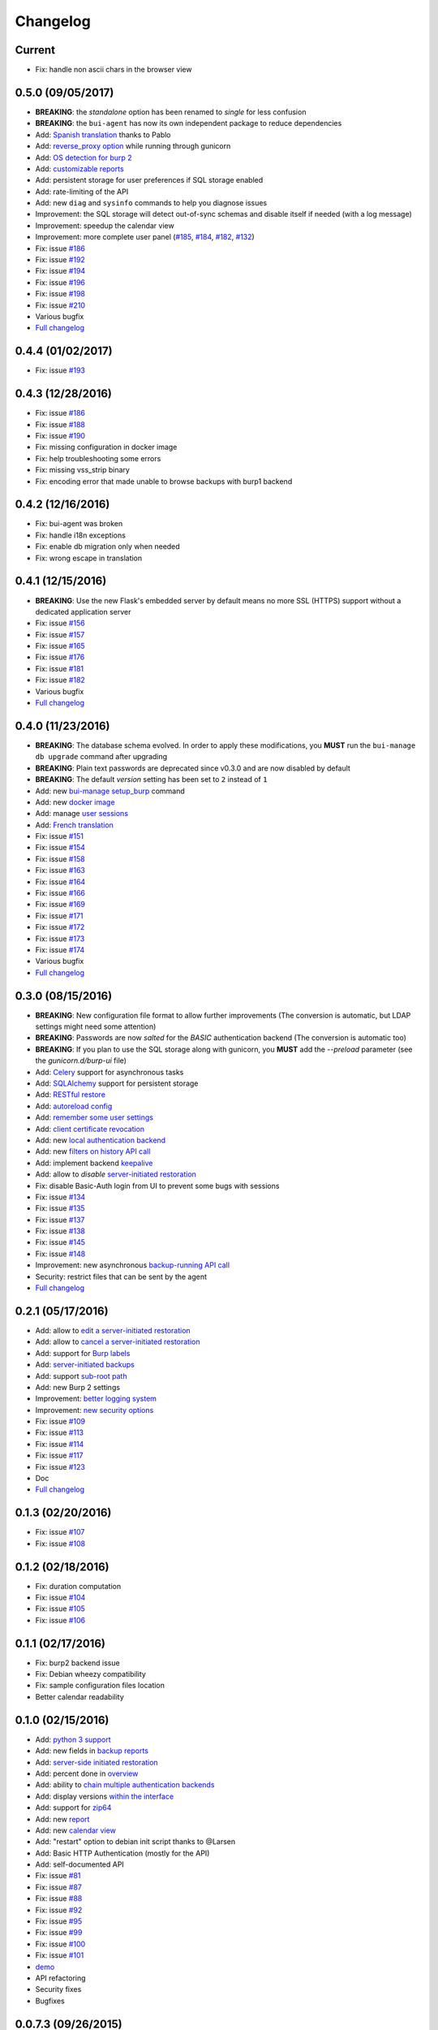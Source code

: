Changelog
=========

Current
-------

- Fix: handle non ascii chars in the browser view

0.5.0 (09/05/2017)
------------------

- **BREAKING**: the *standalone* option has been renamed to *single* for less confusion
- **BREAKING**: the ``bui-agent`` has now its own independent package to reduce dependencies
- Add: `Spanish translation <https://git.ziirish.me/ziirish/burp-ui/merge_requests/66>`_ thanks to Pablo
- Add: `reverse_proxy option <https://git.ziirish.me/ziirish/burp-ui/merge_requests/65>`_ while running through gunicorn
- Add: `OS detection for burp 2 <https://git.ziirish.me/ziirish/burp-ui/issues/200>`_
- Add: `customizable reports <https://git.ziirish.me/ziirish/burp-ui/issues/187>`_
- Add: persistent storage for user preferences if SQL storage enabled
- Add: rate-limiting of the API
- Add: new ``diag`` and ``sysinfo`` commands to help you diagnose issues
- Improvement: the SQL storage will detect out-of-sync schemas and disable itself if needed (with a log message)
- Improvement: speedup the calendar view
- Improvement: more complete user panel (`#185 <https://git.ziirish.me/ziirish/burp-ui/issues/185>`_, `#184 <https://git.ziirish.me/ziirish/burp-ui/issues/184>`_, `#182 <https://git.ziirish.me/ziirish/burp-ui/issues/182>`_, `#132 <https://git.ziirish.me/ziirish/burp-ui/issues/132>`_)
- Fix: issue `#186 <https://git.ziirish.me/ziirish/burp-ui/issues/186>`_
- Fix: issue `#192 <https://git.ziirish.me/ziirish/burp-ui/issues/192>`_
- Fix: issue `#194 <https://git.ziirish.me/ziirish/burp-ui/issues/194>`_
- Fix: issue `#196 <https://git.ziirish.me/ziirish/burp-ui/issues/196>`_
- Fix: issue `#198 <https://git.ziirish.me/ziirish/burp-ui/issues/198>`_
- Fix: issue `#210 <https://git.ziirish.me/ziirish/burp-ui/issues/210>`_
- Various bugfix
- `Full changelog <https://git.ziirish.me/ziirish/burp-ui/compare/v0.4.0...v0.5.0>`__

0.4.4 (01/02/2017)
------------------

- Fix: issue `#193 <https://git.ziirish.me/ziirish/burp-ui/issues/193>`_

0.4.3 (12/28/2016)
------------------

- Fix: issue `#186 <https://git.ziirish.me/ziirish/burp-ui/issues/186>`_
- Fix: issue `#188 <https://git.ziirish.me/ziirish/burp-ui/issues/188>`_
- Fix: issue `#190 <https://git.ziirish.me/ziirish/burp-ui/issues/190>`_
- Fix: missing configuration in docker image
- Fix: help troubleshooting some errors
- Fix: missing vss_strip binary
- Fix: encoding error that made unable to browse backups with burp1 backend

0.4.2 (12/16/2016)
------------------

- Fix: bui-agent was broken
- Fix: handle i18n exceptions
- Fix: enable db migration only when needed
- Fix: wrong escape in translation

0.4.1 (12/15/2016)
------------------

- **BREAKING**: Use the new Flask's embedded server by default means no more SSL (HTTPS) support without a dedicated application server
- Fix: issue `#156 <https://git.ziirish.me/ziirish/burp-ui/issues/156>`_
- Fix: issue `#157 <https://git.ziirish.me/ziirish/burp-ui/issues/157>`_
- Fix: issue `#165 <https://git.ziirish.me/ziirish/burp-ui/issues/165>`_
- Fix: issue `#176 <https://git.ziirish.me/ziirish/burp-ui/issues/176>`_
- Fix: issue `#181 <https://git.ziirish.me/ziirish/burp-ui/issues/181>`_
- Fix: issue `#182 <https://git.ziirish.me/ziirish/burp-ui/issues/182>`_
- Various bugfix
- `Full changelog <https://git.ziirish.me/ziirish/burp-ui/compare/v0.4.0...v0.4.1>`__

0.4.0 (11/23/2016)
------------------

- **BREAKING**: The database schema evolved. In order to apply these modifications, you **MUST** run the ``bui-manage db upgrade`` command after upgrading
- **BREAKING**: Plain text passwords are deprecated since v0.3.0 and are now disabled by default
- **BREAKING**: The default *version* setting has been set to ``2`` instead of ``1``
- Add: new `bui-manage setup_burp <https://git.ziirish.me/ziirish/burp-ui/merge_requests/40#note_1767>`_ command
- Add: new `docker image <https://git.ziirish.me/ziirish/burp-ui/merge_requests/40#note_1763>`_
- Add: manage `user sessions <https://git.ziirish.me/ziirish/burp-ui/merge_requests/6>`_
- Add: `French translation <https://git.ziirish.me/ziirish/burp-ui/merge_requests/4>`_
- Fix: issue `#151 <https://git.ziirish.me/ziirish/burp-ui/issues/151>`_
- Fix: issue `#154 <https://git.ziirish.me/ziirish/burp-ui/issues/154>`_
- Fix: issue `#158 <https://git.ziirish.me/ziirish/burp-ui/issues/158>`_
- Fix: issue `#163 <https://git.ziirish.me/ziirish/burp-ui/issues/163>`_
- Fix: issue `#164 <https://git.ziirish.me/ziirish/burp-ui/issues/164>`_
- Fix: issue `#166 <https://git.ziirish.me/ziirish/burp-ui/issues/166>`_
- Fix: issue `#169 <https://git.ziirish.me/ziirish/burp-ui/issues/169>`_
- Fix: issue `#171 <https://git.ziirish.me/ziirish/burp-ui/issues/171>`_
- Fix: issue `#172 <https://git.ziirish.me/ziirish/burp-ui/issues/172>`_
- Fix: issue `#173 <https://git.ziirish.me/ziirish/burp-ui/issues/173>`_
- Fix: issue `#174 <https://git.ziirish.me/ziirish/burp-ui/issues/174>`_
- Various bugfix
- `Full changelog <https://git.ziirish.me/ziirish/burp-ui/compare/v0.3.0...v0.4.0>`__

0.3.0 (08/15/2016)
------------------

- **BREAKING**: New configuration file format to allow further improvements (The conversion is automatic, but LDAP settings might need some attention)
- **BREAKING**: Passwords are now *salted* for the *BASIC* authentication backend (The conversion is automatic too)
- **BREAKING**: If you plan to use the SQL storage along with gunicorn, you **MUST** add the *--preload* parameter (see the *gunicorn.d/burp-ui* file)
- Add: `Celery <http://www.celeryproject.org/>`_ support for asynchronous tasks
- Add: `SQLAlchemy <http://www.sqlalchemy.org/>`_ support for persistent storage
- Add: `RESTful restore <https://git.ziirish.me/ziirish/burp-ui/issues/111>`_
- Add: `autoreload config <https://git.ziirish.me/ziirish/burp-ui/issues/142>`_
- Add: `remember some user settings <https://git.ziirish.me/ziirish/burp-ui/issues/133>`_
- Add: `client certificate revocation <https://git.ziirish.me/ziirish/burp-ui/issues/131>`_
- Add: new `local authentication backend <https://git.ziirish.me/ziirish/burp-ui/issues/130>`_
- Add: new `filters on history API call <https://git.ziirish.me/ziirish/burp-ui/issues/140>`_
- Add: implement backend `keepalive <https://git.ziirish.me/ziirish/burp-ui/issues/98>`_
- Add: allow to *disable* `server-initiated restoration <https://git.ziirish.me/ziirish/burp-ui/issues/136>`_
- Fix: disable Basic-Auth login from UI to prevent some bugs with sessions
- Fix: issue `#134 <https://git.ziirish.me/ziirish/burp-ui/issues/134>`_
- Fix: issue `#135 <https://git.ziirish.me/ziirish/burp-ui/issues/135>`_
- Fix: issue `#137 <https://git.ziirish.me/ziirish/burp-ui/issues/137>`_
- Fix: issue `#138 <https://git.ziirish.me/ziirish/burp-ui/issues/138>`_
- Fix: issue `#145 <https://git.ziirish.me/ziirish/burp-ui/issues/145>`_
- Fix: issue `#148 <https://git.ziirish.me/ziirish/burp-ui/issues/148>`_
- Improvement: new asynchronous `backup-running API call <https://git.ziirish.me/ziirish/burp-ui/issues/139>`_
- Security: restrict files that can be sent by the agent
- `Full changelog <https://git.ziirish.me/ziirish/burp-ui/compare/v0.2.1...v0.3.0>`__

0.2.1 (05/17/2016)
------------------

- Add: allow to `edit a server-initiated restoration <https://git.ziirish.me/ziirish/burp-ui/issues/125>`_
- Add: allow to `cancel a server-initiated restoration <https://git.ziirish.me/ziirish/burp-ui/issues/112>`_
- Add: support for `Burp labels <https://git.ziirish.me/ziirish/burp-ui/issues/116>`_
- Add: `server-initiated backups <https://git.ziirish.me/ziirish/burp-ui/issues/119>`_
- Add: support `sub-root path <https://git.ziirish.me/ziirish/burp-ui/issues/128>`_
- Add: new Burp 2 settings
- Improvement: `better logging system <https://git.ziirish.me/ziirish/burp-ui/issues/118>`_
- Improvement: `new security options <https://git.ziirish.me/ziirish/burp-ui/issues/86>`_
- Fix: issue `#109 <https://git.ziirish.me/ziirish/burp-ui/issues/109>`_
- Fix: issue `#113 <https://git.ziirish.me/ziirish/burp-ui/issues/113>`_
- Fix: issue `#114 <https://git.ziirish.me/ziirish/burp-ui/issues/114>`_
- Fix: issue `#117 <https://git.ziirish.me/ziirish/burp-ui/issues/117>`_
- Fix: issue `#123 <https://git.ziirish.me/ziirish/burp-ui/issues/123>`_
- Doc
- `Full changelog <https://git.ziirish.me/ziirish/burp-ui/compare/v0.1.0...v0.2.0>`__

0.1.3 (02/20/2016)
------------------

- Fix: issue `#107 <https://git.ziirish.me/ziirish/burp-ui/issues/107>`_
- Fix: issue `#108 <https://git.ziirish.me/ziirish/burp-ui/issues/108>`_

0.1.2 (02/18/2016)
------------------

- Fix: duration computation
- Fix: issue `#104 <https://git.ziirish.me/ziirish/burp-ui/issues/104>`_
- Fix: issue `#105 <https://git.ziirish.me/ziirish/burp-ui/issues/105>`_
- Fix: issue `#106 <https://git.ziirish.me/ziirish/burp-ui/issues/106>`_

0.1.1 (02/17/2016)
------------------

- Fix: burp2 backend issue
- Fix: Debian wheezy compatibility
- Fix: sample configuration files location
- Better calendar readability

0.1.0 (02/15/2016)
------------------

- Add: `python 3 support <https://git.ziirish.me/ziirish/burp-ui/issues/75>`_
- Add: new fields in `backup reports <https://git.ziirish.me/ziirish/burp-ui/issues/48>`_
- Add: `server-side initiated restoration <https://git.ziirish.me/ziirish/burp-ui/issues/12>`_
- Add: percent done in `overview <https://git.ziirish.me/ziirish/burp-ui/issues/55>`_
- Add: ability to `chain multiple authentication backends <https://git.ziirish.me/ziirish/burp-ui/issues/79>`_
- Add: display versions `within the interface <https://git.ziirish.me/ziirish/burp-ui/issues/89>`_
- Add: support for `zip64 <https://git.ziirish.me/ziirish/burp-ui/issues/97>`_
- Add: new `report <https://git.ziirish.me/ziirish/burp-ui/issues/15>`_
- Add: new `calendar view <https://git.ziirish.me/ziirish/burp-ui/issues/61>`_
- Add: "restart" option to debian init script thanks to @Larsen
- Add: Basic HTTP Authentication (mostly for the API)
- Add: self-documented API
- Fix: issue `#81 <https://git.ziirish.me/ziirish/burp-ui/issues/81>`_
- Fix: issue `#87 <https://git.ziirish.me/ziirish/burp-ui/issues/87>`_
- Fix: issue `#88 <https://git.ziirish.me/ziirish/burp-ui/issues/88>`_
- Fix: issue `#92 <https://git.ziirish.me/ziirish/burp-ui/issues/92>`_
- Fix: issue `#95 <https://git.ziirish.me/ziirish/burp-ui/issues/95>`_
- Fix: issue `#99 <https://git.ziirish.me/ziirish/burp-ui/issues/99>`_
- Fix: issue `#100 <https://git.ziirish.me/ziirish/burp-ui/issues/100>`_
- Fix: issue `#101 <https://git.ziirish.me/ziirish/burp-ui/issues/101>`_
- `demo <https://demo.burp-ui.org/>`_
- API refactoring
- Security fixes
- Bugfixes

0.0.7.3 (09/26/2015)
--------------------

- Fix: issue `#77 <https://git.ziirish.me/ziirish/burp-ui/issues/77>`_
- Doc

0.0.7.2 (09/01/2015)
--------------------

- Fix: issue `#73 <https://git.ziirish.me/ziirish/burp-ui/issues/72>`_
- Fix: issue `#74 <https://git.ziirish.me/ziirish/burp-ui/issues/74>`_
- Doc

0.0.7.1 (08/22/2015)
--------------------

- Add: `Burp-2 backend <https://git.ziirish.me/ziirish/burp-ui/issues/52>`_
- Add: `sortable tables <https://git.ziirish.me/ziirish/burp-ui/issues/51>`_
- Add: `ACL support <https://git.ziirish.me/ziirish/burp-ui/issues/47>`_
- Add: `support client-side encrypted backups while performing an online restoration <https://git.ziirish.me/ziirish/burp-ui/issues/44>`_
- Add: `multiple archive format <https://git.ziirish.me/ziirish/burp-ui/issues/31>`_
- Add: `better Active Directory support <https://git.ziirish.me/ziirish/burp-ui/issues/64>`__
- Improvement: `better config file parser <https://git.ziirish.me/ziirish/burp-ui/issues/50>`_
- Improvement: `better logging with Gunicorn <https://git.ziirish.me/ziirish/burp-ui/issues/65>`_
- Improvement: `full support of server configuration file + clientconfdir <https://git.ziirish.me/ziirish/burp-ui/issues/13>`_
- Fix: issue `#35 <https://git.ziirish.me/ziirish/burp-ui/issues/35>`_
- Fix: issue `#37 <https://git.ziirish.me/ziirish/burp-ui/issues/37>`_
- Fix: issue `#41 <https://git.ziirish.me/ziirish/burp-ui/issues/41>`_
- Fix: issue `#42 <https://git.ziirish.me/ziirish/burp-ui/issues/42>`_
- Fix: issue `#46 <https://git.ziirish.me/ziirish/burp-ui/issues/46>`_
- Fix: issue `#49 <https://git.ziirish.me/ziirish/burp-ui/issues/49>`_
- Fix: issue `#53 <https://git.ziirish.me/ziirish/burp-ui/issues/53>`_
- Fix: issue `#54 <https://git.ziirish.me/ziirish/burp-ui/issues/54>`_
- Fix: issue `#59 <https://git.ziirish.me/ziirish/burp-ui/issues/59>`_
- Fix: issue `#62 <https://git.ziirish.me/ziirish/burp-ui/issues/62>`_
- Fix: issue `#68 <https://git.ziirish.me/ziirish/burp-ui/issues/68>`_
- Fix: issue `#69 <https://git.ziirish.me/ziirish/burp-ui/issues/69>`_
- Fix: issue `#70 <https://git.ziirish.me/ziirish/burp-ui/issues/70>`_
- Fix: issue `#71 <https://git.ziirish.me/ziirish/burp-ui/issues/71>`_
- Fix: issue `#72 <https://git.ziirish.me/ziirish/burp-ui/issues/72>`_
- doc on `readthedocs <http://burp-ui.readthedocs.io/en/latest/>`_
- Two merge requests from Wade Fitzpatrick (`!1 <https://git.ziirish.me/ziirish/burp-ui/merge_requests/1>`_ and `!2 <https://git.ziirish.me/ziirish/burp-ui/merge_requests/2>`_)
- API refactoring
- Security fixes
- Bufixes
- `Full changelog <https://git.ziirish.me/ziirish/burp-ui/compare/v0.0.6...v0.0.7.1>`__

0.0.6 (12/15/2014)
------------------

- Add: `gunicorn support <https://git.ziirish.me/ziirish/burp-ui/commit/836f522f51ba0706ca94b379d93b20c75e71ecb1>`_
- Add: `init script for CentOS <https://git.ziirish.me/ziirish/burp-ui/issues/27>`_
- Add: `init script for Debian <https://git.ziirish.me/ziirish/burp-ui/issues/29>`_
- Add: `autofocus login field on login page <https://git.ziirish.me/ziirish/burp-ui/commit/a559c3c2191991f1065ff15df4cd94757133e67d>`_
- Add: `burp-server configuration panel <https://git.ziirish.me/ziirish/burp-ui/issues/13>`_
- Fix: issue `#25 <https://git.ziirish.me/ziirish/burp-ui/issues/25>`_
- Fix: issue `#26 <https://git.ziirish.me/ziirish/burp-ui/issues/26>`_
- Fix: issue `#30 <https://git.ziirish.me/ziirish/burp-ui/issues/30>`_
- Fix: issue `#32 <https://git.ziirish.me/ziirish/burp-ui/issues/32>`_
- Fix: issue `#33 <https://git.ziirish.me/ziirish/burp-ui/issues/33>`_
- Fix: issue `#34 <https://git.ziirish.me/ziirish/burp-ui/issues/34>`_
- Fix: issue `#35 <https://git.ziirish.me/ziirish/burp-ui/issues/35>`_
- Fix: issue `#39 <https://git.ziirish.me/ziirish/burp-ui/issues/39>`_
- Code cleanup
- Improve unit tests
- Bugfixes
- `Full changelog <https://git.ziirish.me/ziirish/burp-ui/compare/v0.0.5...v0.0.6>`__

0.0.5 (09/22/2014)
------------------

- Add: multi-server support
- Fix bugs
- `Full changelog <https://git.ziirish.me/ziirish/burp-ui/compare/v0.0.4...v0.0.5>`__

0.0.4 (09/07/2014)
------------------

- Add: ability to download files directly from the web interface
- `Full changelog <https://git.ziirish.me/ziirish/burp-ui/compare/v0.0.3...v0.0.4>`__

0.0.3 (09/02/2014)
------------------

- Add: authentication
- `Full changelog <https://git.ziirish.me/ziirish/burp-ui/compare/v0.0.2...v0.0.3>`__

0.0.2 (08/25/2014)
------------------

- Fix bugs
- `Full changelog <https://git.ziirish.me/ziirish/burp-ui/compare/v0.0.1...v0.0.2>`__

0.0.1 (08/25/2014)
------------------

- Initial release
